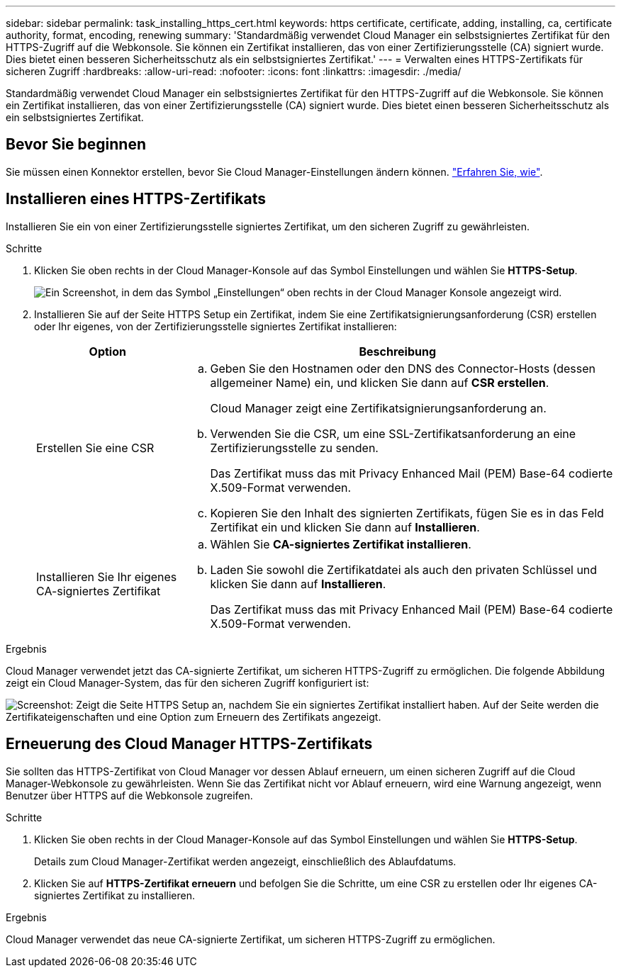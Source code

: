---
sidebar: sidebar 
permalink: task_installing_https_cert.html 
keywords: https certificate, certificate, adding, installing, ca, certificate authority, format, encoding, renewing 
summary: 'Standardmäßig verwendet Cloud Manager ein selbstsigniertes Zertifikat für den HTTPS-Zugriff auf die Webkonsole. Sie können ein Zertifikat installieren, das von einer Zertifizierungsstelle (CA) signiert wurde. Dies bietet einen besseren Sicherheitsschutz als ein selbstsigniertes Zertifikat.' 
---
= Verwalten eines HTTPS-Zertifikats für sicheren Zugriff
:hardbreaks:
:allow-uri-read: 
:nofooter: 
:icons: font
:linkattrs: 
:imagesdir: ./media/


[role="lead"]
Standardmäßig verwendet Cloud Manager ein selbstsigniertes Zertifikat für den HTTPS-Zugriff auf die Webkonsole. Sie können ein Zertifikat installieren, das von einer Zertifizierungsstelle (CA) signiert wurde. Dies bietet einen besseren Sicherheitsschutz als ein selbstsigniertes Zertifikat.



== Bevor Sie beginnen

Sie müssen einen Konnektor erstellen, bevor Sie Cloud Manager-Einstellungen ändern können. link:concept_connectors.html#how-to-create-a-connector["Erfahren Sie, wie"].



== Installieren eines HTTPS-Zertifikats

Installieren Sie ein von einer Zertifizierungsstelle signiertes Zertifikat, um den sicheren Zugriff zu gewährleisten.

.Schritte
. Klicken Sie oben rechts in der Cloud Manager-Konsole auf das Symbol Einstellungen und wählen Sie *HTTPS-Setup*.
+
image:screenshot_settings_icon.gif["Ein Screenshot, in dem das Symbol „Einstellungen“ oben rechts in der Cloud Manager Konsole angezeigt wird."]

. Installieren Sie auf der Seite HTTPS Setup ein Zertifikat, indem Sie eine Zertifikatsignierungsanforderung (CSR) erstellen oder Ihr eigenes, von der Zertifizierungsstelle signiertes Zertifikat installieren:
+
[cols="25,75"]
|===
| Option | Beschreibung 


| Erstellen Sie eine CSR  a| 
.. Geben Sie den Hostnamen oder den DNS des Connector-Hosts (dessen allgemeiner Name) ein, und klicken Sie dann auf *CSR erstellen*.
+
Cloud Manager zeigt eine Zertifikatsignierungsanforderung an.

.. Verwenden Sie die CSR, um eine SSL-Zertifikatsanforderung an eine Zertifizierungsstelle zu senden.
+
Das Zertifikat muss das mit Privacy Enhanced Mail (PEM) Base-64 codierte X.509-Format verwenden.

.. Kopieren Sie den Inhalt des signierten Zertifikats, fügen Sie es in das Feld Zertifikat ein und klicken Sie dann auf *Installieren*.




| Installieren Sie Ihr eigenes CA-signiertes Zertifikat  a| 
.. Wählen Sie *CA-signiertes Zertifikat installieren*.
.. Laden Sie sowohl die Zertifikatdatei als auch den privaten Schlüssel und klicken Sie dann auf *Installieren*.
+
Das Zertifikat muss das mit Privacy Enhanced Mail (PEM) Base-64 codierte X.509-Format verwenden.



|===


.Ergebnis
Cloud Manager verwendet jetzt das CA-signierte Zertifikat, um sicheren HTTPS-Zugriff zu ermöglichen. Die folgende Abbildung zeigt ein Cloud Manager-System, das für den sicheren Zugriff konfiguriert ist:

image:screenshot_https_cert.gif["Screenshot: Zeigt die Seite HTTPS Setup an, nachdem Sie ein signiertes Zertifikat installiert haben. Auf der Seite werden die Zertifikateigenschaften und eine Option zum Erneuern des Zertifikats angezeigt."]



== Erneuerung des Cloud Manager HTTPS-Zertifikats

Sie sollten das HTTPS-Zertifikat von Cloud Manager vor dessen Ablauf erneuern, um einen sicheren Zugriff auf die Cloud Manager-Webkonsole zu gewährleisten. Wenn Sie das Zertifikat nicht vor Ablauf erneuern, wird eine Warnung angezeigt, wenn Benutzer über HTTPS auf die Webkonsole zugreifen.

.Schritte
. Klicken Sie oben rechts in der Cloud Manager-Konsole auf das Symbol Einstellungen und wählen Sie *HTTPS-Setup*.
+
Details zum Cloud Manager-Zertifikat werden angezeigt, einschließlich des Ablaufdatums.

. Klicken Sie auf *HTTPS-Zertifikat erneuern* und befolgen Sie die Schritte, um eine CSR zu erstellen oder Ihr eigenes CA-signiertes Zertifikat zu installieren.


.Ergebnis
Cloud Manager verwendet das neue CA-signierte Zertifikat, um sicheren HTTPS-Zugriff zu ermöglichen.
